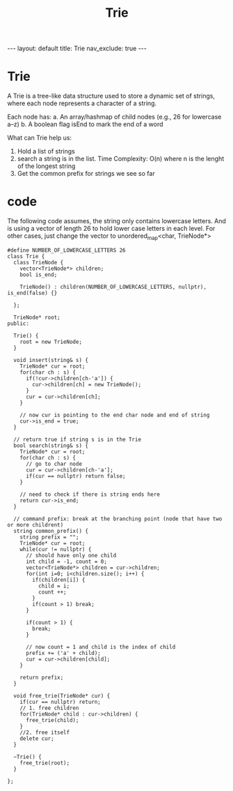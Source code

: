 #+title: Trie
#+STARTUP: showall indent
#+STARTUP: hidestars
#+TOC: nil  ;; Disable table of contents by default
#+OPTIONS: toc:nil  ;; Disable TOC in HTML export

#+BEGIN_EXPORT html
---
layout: default
title: Trie
nav_exclude: true
---
#+END_EXPORT

* Trie
A Trie is a tree-like data structure used to store a dynamic set of strings, where each node represents a character of a string.

Each node has:
a. An array/hashmap of child nodes (e.g., 26 for lowercase a–z)
b. A boolean flag isEnd to mark the end of a word

What can Trie help us:
1. Hold a list of strings
2. search a string is in the list. Time Complexity: O(n) where n is the lenght of the longest string
3. Get the common prefix for strings we see so far

* code
The following code assumes, the string only contains lowercase letters. And is using a vector of length 26 to hold lower case letters in each level.
For other cases, just change the vector to unordered_map<char, TrieNode*>
#+begin_src c++
#define NUMBER_OF_LOWERCASE_LETTERS 26
class Trie {
  class TrieNode {
    vector<TrieNode*> children;
    bool is_end;

    TrieNode() : children(NUMBER_OF_LOWERCASE_LETTERS, nullptr), is_end(false) {}

  };

  TrieNode* root;
public:

  Trie() {
    root = new TrieNode;
  }

  void insert(string& s) {
    TrieNode* cur = root;
    for(char ch : s) {
      if(!cur->children[ch-'a']) {
        cur->children[ch] = new TrieNode();
      }
      cur = cur->children[ch];
    }

    // now cur is pointing to the end char node and end of string
    cur->is_end = true;
  }

  // return true if string s is in the Trie
  bool search(string& s) {
    TrieNode* cur = root;
    for(char ch : s) {
      // go to char node
      cur = cur->children[ch-'a'];
      if(cur == nullptr) return false;
    }

    // need to check if there is string ends here
    return cur->is_end;
  }

  // command prefix: break at the branching point (node that have two or more childrent)
  string common_prefix() {
    string prefix = "";
    TrieNode* cur = root;
    while(cur != nullptr) {
      // should have only one child
      int child = -1, count = 0;
      vector<TrieNode*> children = cur->children;
      for(int i=0; i<children.size(); i++) {
        if(children[i]) {
          child = i;
          count ++;
        }
        if(count > 1) break;
      }

      if(count > 1) {
        break;
      }

      // now count = 1 and child is the index of child
      prefix += ('a' + child);
      cur = cur->children[child];
    }

    return prefix;
  }

  void free_trie(TrieNode* cur) {
    if(cur == nullptr) return;
    // 1. free children
    for(TrieNode* child : cur->children) {
      free_trie(child);
    }
    //2. free itself
    delete cur;
  }

  ~Trie() {
    free_trie(root);
  }

};


#+end_src
